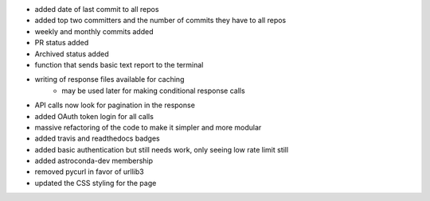 - added date of last commit to all repos
- added top two committers and the number of commits they have to all repos
- weekly and monthly commits added
- PR status added
- Archived status added
- function that sends basic text report to the terminal
- writing of response files available for caching
    - may be used later for making conditional response calls
- API calls now look for pagination in the response
- added OAuth token login for all calls
- massive refactoring of the code to make it simpler and more modular
- added travis and readthedocs badges
- added basic authentication but still needs work, only seeing low rate limit still
- added astroconda-dev membership
- removed pycurl in favor of urllib3
- updated the CSS styling for the page

